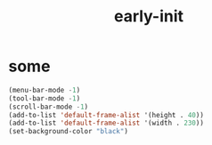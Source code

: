 #+title: early-init
#+property: header-args :tangle ~/.emacs.d/early-init.el :comments both
* some
  #+begin_src emacs-lisp
    (menu-bar-mode -1)
    (tool-bar-mode -1)
    (scroll-bar-mode -1)
    (add-to-list 'default-frame-alist '(height . 40))
    (add-to-list 'default-frame-alist '(width . 230))
    (set-background-color "black")
  #+end_src

# Local Variables:
# eval: (read-only-mode 1)
# eval: (flyspell-mode 0)
# End:
